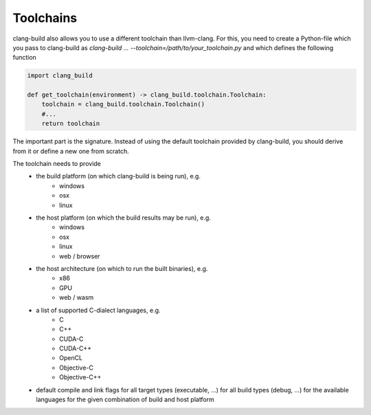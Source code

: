 Toolchains
==============================================


clang-build also allows you to use a different toolchain than llvm-clang. For
this, you need to create a Python-file which you pass to clang-build as
`clang-build ... --toolchain=/path/to/your_toolchain.py` and which defines the
following function

.. code-block:: Python

    import clang_build

    def get_toolchain(environment) -> clang_build.toolchain.Toolchain:
        toolchain = clang_build.toolchain.Toolchain()
        #...
        return toolchain

The important part is the signature. Instead of using the default toolchain
provided by clang-build, you should derive from it or define a new one from
scratch.

The toolchain needs to provide
 - the build platform (on which clang-build is being run), e.g.
    - windows
    - osx
    - linux
 - the host platform (on which the build results may be run), e.g.
    - windows
    - osx
    - linux
    - web / browser
 - the host architecture (on which to run the built binaries), e.g.
    - x86
    - GPU
    - web / wasm
 - a list of supported C-dialect languages, e.g.
    - C
    - C++
    - CUDA-C
    - CUDA-C++
    - OpenCL
    - Objective-C
    - Objective-C++
 - default compile and link flags for all target types (executable, ...) for all build types (debug, ...) for the available languages for the given combination of build and host platform